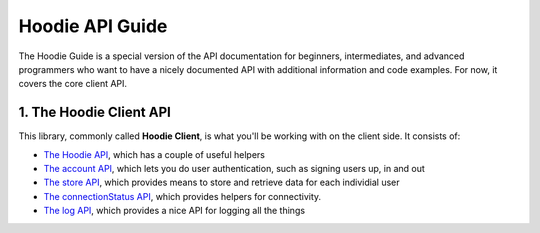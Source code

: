 Hoodie API Guide
================

The Hoodie Guide is a special version of the API documentation for
beginners, intermediates, and advanced programmers who want to have a
nicely documented API with additional information and code examples. For
now, it covers the core client API.

1. The Hoodie Client API
------------------------

This library, commonly called **Hoodie Client**, is what you'll be
working with on the client side. It consists of:

-  `The Hoodie API </camp/techdocs/api/client/hoodie.html>`__, which has
   a couple of useful helpers
-  `The account API </camp/techdocs/api/client/hoodie.account.html>`__,
   which lets you do user authentication, such as signing users up, in
   and out
-  `The store API </camp/techdocs/api/client/hoodie.store.html>`__,
   which provides means to store and retrieve data for each individial
   user
-  `The connectionStatus
   API </camp/techdocs/api/client/hoodie.connection-status.html>`__,
   which provides helpers for connectivity.
-  `The log API </camp/techdocs/api/client/hoodie.log.html>`__, which
   provides a nice API for logging all the things
